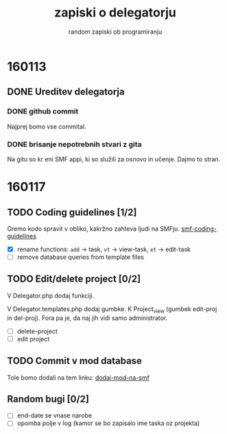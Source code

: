 #+TITLE: zapiski o delegatorju
#+SUBTITLE: random zapiski ob programiranju

* 160113

** DONE Ureditev delegatorja
   CLOSED: [2016-01-17 Sun 19:00]
   
*** DONE github commit
    CLOSED: [2016-01-17 Sun 19:00]
    Najprej bomo vse commital. 

*** DONE brisanje nepotrebnih stvari z gita
    CLOSED: [2016-01-17 Sun 19:00]
    Na gitu so kr eni SMF appi, ki so služili za osnovo in učenje.
    Dajmo to stran.

* 160117
  
** TODO Coding guidelines [1/2]

   Gremo kodo spravit v obliko, kakržno zahteva ljudi na SMFju.
   [[http://wiki.simplemachines.org/smf/Coding_Guidelines][smf-coding-guidelines]]

   - [X] rename functions: ~add~ -> task, ~vt~ -> view-task, ~et~ -> edit-task
   - [ ] remove database queries from template files

** TODO Edit/delete project [0/2]
   V Delegator.php dodaj funkciji.

   V Delegator.templates.php dodaj gumbke. K Project_view (gumbek edit-proj in del-proj).
   Fora pa je, da naj jih vidi samo administrator.

   - [ ] delete-project
   - [ ] edit project

** TODO Commit v mod database
   
   Tole bomo dodali na tem linku:
   [[http://custom.simplemachines.org/mods/][dodaj-mod-na-smf]]

** Random bugi [0/2]
   
   - [ ] end-date se vnase narobe
   - [ ] opomba polje v log (kamor se bo zapisalo ime taska oz projekta)

